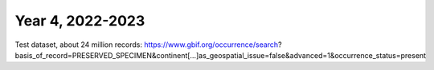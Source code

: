 ==================
Year 4, 2022-2023
==================

Test dataset, about  24 million records:
https://www.gbif.org/occurrence/search?basis_of_record=PRESERVED_SPECIMEN&continent[…]as_geospatial_issue=false&advanced=1&occurrence_status=present
